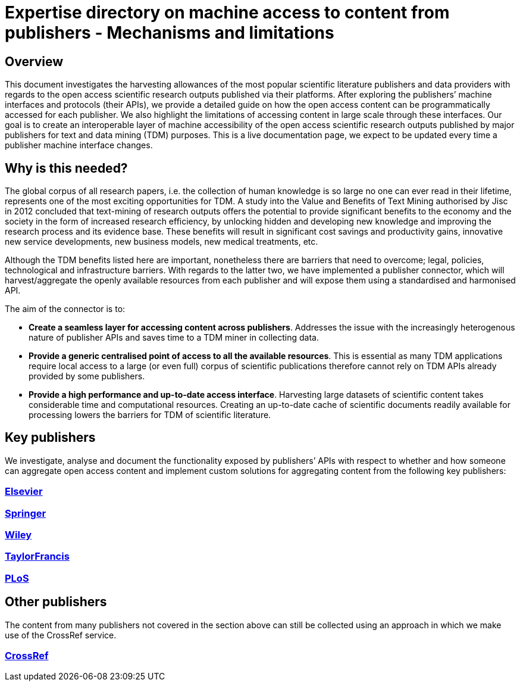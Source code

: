 = Expertise directory on machine access to content from publishers - Mechanisms and limitations

== Overview 

This document investigates the harvesting allowances of the most popular scientific literature publishers and data providers with regards to the open access scientific research outputs published via their platforms. After exploring the publishers’ machine interfaces and protocols (their APIs), we provide a detailed guide on how the open access content can be programmatically accessed for each publisher. We also highlight the limitations of accessing content in large scale through these interfaces. 
Our goal is to create an interoperable layer of machine accessibility of the open access scientific research outputs published by major publishers for text and data mining (TDM) purposes. 
This is a live documentation page, we expect to be updated every time a publisher machine interface changes.

== Why is this needed?

The global corpus of all research papers, i.e. the collection of human knowledge is so large no one can ever read in their lifetime, represents one of the most exciting opportunities for TDM. A study into the Value and Benefits of Text Mining authorised by Jisc in 2012 concluded that text-mining of research outputs offers the potential to provide significant benefits to the economy and the society in the form of increased research efficiency, by unlocking hidden and developing new knowledge and improving the research process and its evidence base. These benefits will result in significant cost savings and productivity gains, innovative new service developments, new business models, new medical treatments, etc. 

Although the TDM benefits listed here are important, nonetheless there are barriers that need to overcome; legal, policies, technological and infrastructure barriers. With regards to the latter two, we have implemented a publisher connector, which will harvest/aggregate the openly available resources from each publisher and will expose them using a standardised and harmonised API.  

The aim of the connector is to:

* **Create a seamless layer for accessing content across publishers**. Addresses the issue with the increasingly heterogenous nature of publisher APIs and saves time to a TDM miner in collecting data.
* **Provide a generic centralised point of access to all the available resources**. This is essential as many TDM applications require local access to a large (or even full) corpus of scientific publications therefore cannot rely on TDM APIs already provided by some publishers. 
* **Provide a high performance and up-to-date access interface**. Harvesting large datasets of scientific content takes considerable time and computational resources. Creating an up-to-date cache of scientific documents readily available for processing lowers the barriers for TDM of scientific literature.



== Key publishers

We investigate, analyse and document the functionality exposed by publishers’ APIs with respect to whether and how someone can aggregate open access content and implement custom solutions for aggregating content from the following key publishers:


=== https://github.com/openminted/omtd-publisher-connector-harvester/blob/master/interoperability-layer/elsevier.adoc[Elsevier]

=== https://github.com/openminted/omtd-publisher-connector-harvester/blob/master/interoperability-layer/springer.adoc[Springer]

=== https://github.com/openminted/omtd-publisher-connector-harvester/blob/master/interoperability-layer/Wiley.adoc[Wiley]

=== https://github.com/openminted/omtd-publisher-connector-harvester/blob/master/interoperability-layer/taylorNFrancis.adoc[TaylorFrancis]

=== https://github.com/openminted/omtd-publisher-connector-harvester/blob/master/interoperability-layer/PLoS.adoc[PLoS]

== Other publishers

The content from many publishers not covered in the section above can still be collected using an approach in which we make use of the CrossRef service.

=== https://github.com/openminted/omtd-publisher-connector-harvester/blob/master/interoperability-layer/crossref.adoc[CrossRef]

